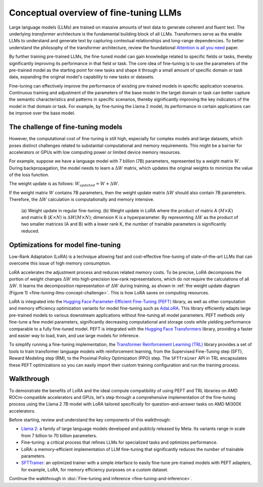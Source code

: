 .. meta::
   :description: How to fine-tune LLMs with ROCm
   :keywords: ROCm, LLM, fine-tuning, usage, tutorial, optimzation, LoRA, walkthrough

***************************************
Conceptual overview of fine-tuning LLMs
***************************************

Large language models (LLMs) are trained on massive amounts of text data to generate coherent and fluent text. The
underlying *transformer* architecture is the fundamental building block of all LLMs. Transformers serve as the
enable LLMs to understand and generate text by capturing contextual relationships and long-range dependencies. To better
understand the philosophy of the transformer architecture, review the foundational
`Attention is all you need <https://arxiv.org/pdf/1706.03762.pdf>`_ paper.

By further training pre-trained LLMs, the fine-tuned model can gain knowledge related to specific fields or tasks,
thereby significantly improving its performance in that field or task. The core idea of fine-tuning is to use the
parameters of the pre-trained model as the starting point for new tasks and shape it through a small amount of
specific domain or task data, expanding the original model's capability to new tasks or datasets.

Fine-tuning can effectively improve the performance of existing pre-trained models in specific application scenarios.
Continuous training and adjustment of the parameters of the base model in the target domain or task can better capture
the semantic characteristics and patterns in specific scenarios, thereby significantly improving the key indicators of
the model in that domain or task. For example, by fine-tuning the Llama 2 model, its performance in certain applications
can be improve over the base model.

.. _fine-tuning-llms-concept-challenge:

The challenge of fine-tuning models
===================================

However, the computational cost of fine-tuning is still high, especially for complex models and large datasets, which
poses distinct challenges related to substantial computational and memory requirements. This might be a barrier for
accelerators or GPUs with low computing power or limited device memory resources.

For example, suppose we have a language model with 7 billion (7B) parameters, represented by a weight matrix :math:`W`.
During backpropagation, the model needs to learn a :math:`ΔW` matrix, which updates the original weights to minimize the
value of the loss function.

The weight update is as follows: :math:`W_{updated} = W + ΔW`.

If the weight matrix :math:`W` contains 7B parameters, then the weight update matrix :math:`ΔW` should also
contain 7B parameters. Therefore, the :math:`ΔW` calculation is computationally and memory intensive.

.. figure:: ../../data/how-to/fine-tuning-llms/weight-update.png
   :alt: Weight update diagram

   (a) Weight update in regular fine-tuning. (b) Weight update in LoRA where the product of matrix A (:math:`M\times K`)
   and matrix B (:math:`K\times N`) is :math:`ΔW(M\times N)`; dimension K is a hyperparameter. By representing
   :math:`ΔW` as the product of two smaller matrices (A and B) with a lower rank K, the number of trainable parameters
   is significantly reduced.

.. _fine-tuning-llms-concept-optimizations:

Optimizations for model fine-tuning
===================================

Low-Rank Adaptation (LoRA) is a technique allowing fast and cost-effective fine-tuning of state-of-the-art LLMs that can
overcome this issue of high memory consumption.

LoRA accelerates the adjustment process and reduces related memory costs. To be precise, LoRA decomposes the portion of
weight changes :math:`ΔW` into high-precision low-rank representations, which do not require the calculations of all
:math:`ΔW`. It learns the decomposition representation of :math:`ΔW` during training, as shown in
:ref:`the weight update diagram (Figure 1) <fine-tuning-llms-concept-challenge>`. This is how LoRA saves on
computing resources.

LoRA is integrated into the `Hugging Face Parameter-Efficient Fine-Tuning (PEFT)
<https://huggingface.co/docs/peft/en/index>`_ library, as well as other computation and memory efficiency optimization
variants for model fine-tuning such as `AdaLoRA <https://huggingface.co/docs/peft/en/package_reference/adalora>`_. This
library efficiently adapts large pre-trained models to various downstream applications without fine-tuning all model
parameters. PEFT methods only fine-tune a few model parameters, significantly decreasing computational and storage
costs while yielding performance comparable to a fully fine-tuned model. PEFT is integrated with the `Hugging Face
Transformers <https://huggingface.co/docs/transformers/en/index>`_ library, providing a faster and easier way to load,
train, and use large models for inference.

To simplify running a fine-tuning implementation, the `Transformer Reinforcement Learning (TRL)
<https://huggingface.co/docs/trl/en/index>`_ library provides a set of tools to train transformer language models with
reinforcement learning, from the Supervised Fine-Tuning step (SFT), Reward Modeling step (RM), to the Proximal Policy
Optimization (PPO) step. The ``SFTTrainer`` API in TRL encapsulates these PEFT optimizations so you can easily import
their custom training configuration and run the training process.

.. _fine-tuning-llms-walkthrough-desc:

Walkthrough
===========

To demonstrate the benefits of LoRA and the ideal compute compatibility of using PEFT and TRL libraries on AMD
ROCm-compatible accelerators and GPUs, let's step through a comprehensive implementation of the fine-tuning process
using the Llama 2 7B model with LoRA tailored specifically for question-and-answer tasks on AMD MI300X accelerators.

Before starting, review and understand the key components of this walkthrough:

- `Llama 2 <https://huggingface.co/meta-llama>`_: a family of large language models developed and publicly released by
  Meta. Its variants range in scale from 7 billion to 70 billion parameters.

- Fine-tuning: a critical process that refines LLMs for specialized tasks and optimizes performance.

- LoRA: a memory-efficient implementation of LLM fine-tuning that significantly reduces the number of trainable
  parameters.

- `SFTTrainer <https://huggingface.co/docs/trl/v0.8.6/en/sft_trainer#supervised-fine-tuning-trainer>`_: an optimized
  trainer with a simple interface to easily fine-tune pre-trained models with PEFT adapters, for example, LoRA, for
  memory efficiency purposes on a custom dataset.

Continue the walkthrough in :doc:`Fine-tuning and inference <fine-tuning-and-inference>`.
